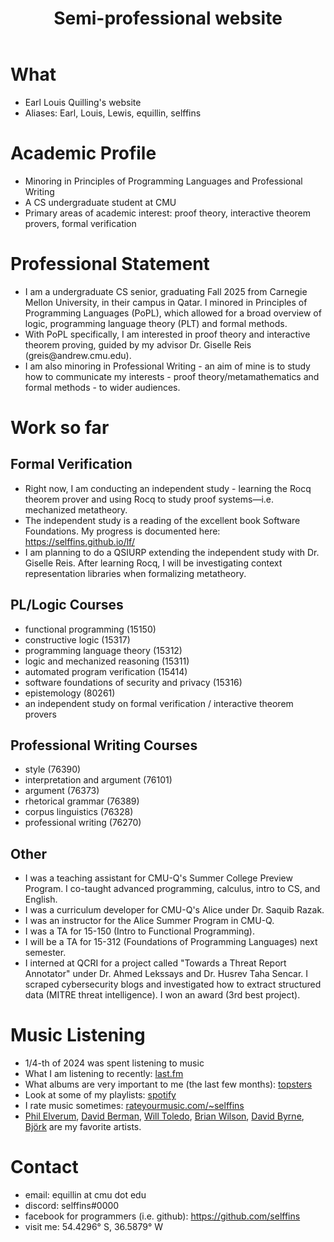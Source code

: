 #+title: Semi-professional website
#+HTML_HEAD: <link rel="stylesheet" type="text/css" href="styles.css">

* What
- Earl Louis Quilling's website
- Aliases: Earl, Louis, Lewis, equillin, selffins

* Academic Profile
- Minoring in Principles of Programming Languages and Professional Writing
- A CS undergraduate student at CMU
- Primary areas of academic interest: proof theory, interactive theorem provers, formal verification

* Professional Statement
- I am a undergraduate CS senior, graduating Fall 2025 from Carnegie Mellon University, in their campus in Qatar. I minored in Principles of Programming Languages (PoPL), which allowed for a broad overview of logic, programming language theory (PLT) and formal methods.
- With PoPL specifically, I am interested in proof theory and interactive theorem proving, guided by my advisor Dr. Giselle Reis (greis@andrew.cmu.edu).
- I am also minoring in Professional Writing - an aim of mine is to study how to communicate my interests - proof theory/metamathematics and formal methods - to wider audiences.

* Work so far

** Formal Verification
- Right now, I am conducting an independent study - learning the Rocq theorem prover and using Rocq to study proof systems—i.e. mechanized metatheory.
- The independent study is a reading of the excellent book Software Foundations. My progress is documented here: https://selffins.github.io/lf/
- I am planning to do a QSIURP extending the independent study with Dr. Giselle Reis. After learning Rocq, I will be investigating context representation libraries when formalizing metatheory.

** PL/Logic Courses
  - functional programming (15150)
  - constructive logic (15317)
  - programming language theory (15312)
  - logic and mechanized reasoning (15311)
  - automated program verification (15414)
  - software foundations of security and privacy (15316)
  - epistemology (80261)
  - an independent study on formal verification / interactive theorem provers

** Professional Writing Courses
- style (76390)
- interpretation and argument (76101)
- argument (76373)
- rhetorical grammar (76389)
- corpus linguistics (76328)
- professional writing (76270)

** Other
- I was a teaching assistant for CMU-Q's Summer College Preview Program. I co-taught advanced programming, calculus, intro to CS, and English.
- I was a curriculum developer for CMU-Q's Alice under Dr. Saquib Razak.
- I was an instructor for the Alice Summer Program in CMU-Q.
- I was a TA for 15-150 (Intro to Functional Programming).
- I will be a TA for 15-312 (Foundations of Programming Languages) next semester.
- I interned at QCRI for a project called "Towards a Threat Report Annotator" under Dr. Ahmed Lekssays and Dr. Husrev Taha Sencar. I scraped cybersecurity blogs and investigated how to extract structured data (MITRE threat intelligence). I won an award (3rd best project).


* Music Listening
- 1/4-th of 2024 was spent listening to music
- What I am listening to recently: [[https://www.last.fm/user/selffins][last.fm]]
- What albums are very important to me (the last few months): [[https://docs.google.com/presentation/d/e/2PACX-1vTsGrsBRoLqK_A1-vteZXRNs0htwZBgW3mkJAlFBf_awLkMzX8N0HxhCUIaaDQorRnhIS_giurxu7-q/pub?start=false&loop=false&delayms=3000][topsters]]
- Look at some of my playlists: [[https://open.spotify.com/user/m0zp47pe91bma5yw67nqcsl8k?si=9899e9de39ba4456][spotify]]
- I rate music sometimes: [[https://rateyourmusic.com/~selffins][rateyourmusic.com/~selffins]]
- [[https://en.wikipedia.org/wiki/Phil_Elverum][Phil Elverum]], [[https://en.wikipedia.org/wiki/David_Berman_(musician)][David Berman]], [[https://en.wikipedia.org/wiki/Will_Toledo][Will Toledo]], [[https://en.wikipedia.org/wiki/Brian_Wilson][Brian Wilson]], [[https://en.wikipedia.org/wiki/David_Byrne][David Byrne]], [[https://en.wikipedia.org/wiki/Bj%C3%B6rk][Björk]] are my favorite artists.

* Contact
- email: equillin at cmu dot edu
- discord: selffins#0000
- facebook for programmers (i.e. github): https://github.com/selffins
- visit me: 54.4296° S, 36.5879° W
